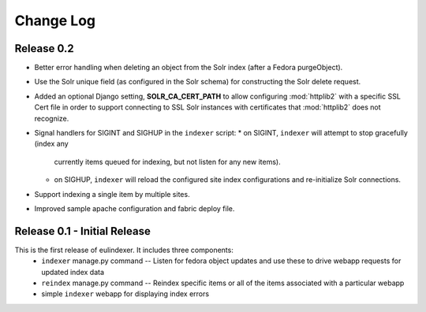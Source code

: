 .. _CHANGELOG:
Change Log
==========

Release 0.2
-----------

* Better error handling when deleting an object from the Solr index
  (after a Fedora purgeObject).
* Use the Solr unique field (as configured in the Solr schema) for
  constructing the Solr delete request.
* Added an optional Django setting, **SOLR_CA_CERT_PATH** to allow
  configuring :mod:`httplib2` with a specific SSL Cert file in order
  to support connecting to SSL Solr instances with certificates that
  :mod:`httplib2` does not recognize.
* Signal handlers for SIGINT and SIGHUP in the ``indexer`` script:
  * on SIGINT, ``indexer`` will attempt to stop gracefully (index any
    currently items queued for indexing, but not listen for any new
    items).
  * on SIGHUP, ``indexer`` will reload the configured site index
    configurations and re-initialize Solr connections.
* Support indexing a single item by multiple sites.
* Improved sample apache configuration and fabric deploy file.


Release 0.1 - Initial Release
-----------------------------

This is the first release of eulindexer. It includes three components:
 * ``indexer`` manage.py command -- Listen for fedora object updates and
   use these to drive webapp requests for updated index data
 * ``reindex`` manage.py command -- Reindex specific items or all of the
   items associated with a particular webapp
 * simple ``indexer`` webapp for displaying index errors
